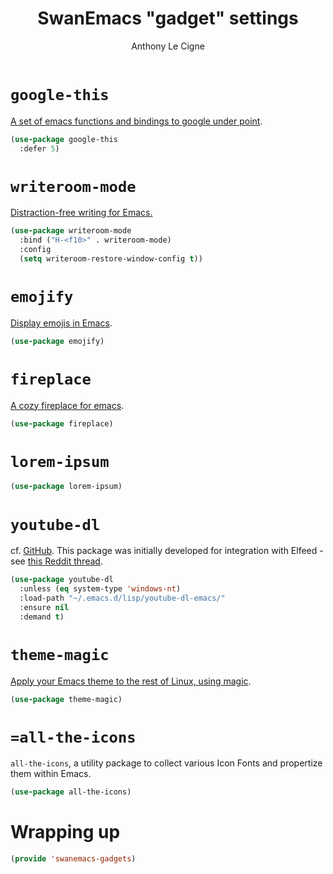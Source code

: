 #+TITLE: SwanEmacs "gadget" settings
#+AUTHOR: Anthony Le Cigne
#+PROPERTY: header-args :tangle elisp/swanemacs-gadgets.el

* Table of contents                                            :toc@1:noexport:
- [[#google-this][=google-this=]]
- [[#writeroom-mode][=writeroom-mode=]]
- [[#emojify][=emojify=]]
- [[#fireplace][=fireplace=]]
- [[#lorem-ipsum][=lorem-ipsum=]]
- [[#youtube-dl][=youtube-dl=]]
- [[#theme-magic][=theme-magic=]]
- [[#all-the-icons][==all-the-icons=]]
- [[#wrapping-up][Wrapping up]]

* =google-this=

[[https://github.com/Malabarba/emacs-google-this][A set of emacs functions and bindings to google under point]].

#+BEGIN_SRC emacs-lisp
  (use-package google-this
    :defer 5)
#+END_SRC

* =writeroom-mode=

[[https://github.com/joostkremers/writeroom-mode][Distraction-free writing for Emacs.]]

#+BEGIN_SRC emacs-lisp
  (use-package writeroom-mode
    :bind ("H-<f10>" . writeroom-mode)
    :config
    (setq writeroom-restore-window-config t))
#+END_SRC

* =emojify=

[[https://github.com/iqbalansari/emacs-emojify][Display emojis in Emacs]].

#+BEGIN_SRC emacs-lisp
  (use-package emojify)
#+END_SRC

* =fireplace=

[[https://github.com/johanvts/emacs-fireplace][A cozy fireplace for emacs]].

#+BEGIN_SRC emacs-lisp
  (use-package fireplace)
#+END_SRC

* =lorem-ipsum=

#+BEGIN_SRC emacs-lisp
  (use-package lorem-ipsum)
#+END_SRC

* =youtube-dl=

cf. [[https://github.com/skeeto/youtube-dl-emacs][GitHub]]. This package was initially developed for integration with
Elfeed - see [[https://www.reddit.com/r/emacs/comments/7usz5q/youtube_subscriptions_using_elfeed_mpv_no_browser/][this Reddit thread]].

#+begin_src emacs-lisp
  (use-package youtube-dl
    :unless (eq system-type 'windows-nt)
    :load-path "~/.emacs.d/lisp/youtube-dl-emacs/"
    :ensure nil
    :demand t)
#+end_src

* =theme-magic=

[[https://github.com/jcaw/theme-magic][Apply your Emacs theme to the rest of Linux, using magic]].

#+begin_src emacs-lisp
  (use-package theme-magic)
#+end_src

* ==all-the-icons=

=all-the-icons=, a utility package to collect various Icon Fonts and
propertize them within Emacs.

#+begin_src emacs-lisp
  (use-package all-the-icons)
#+end_src

* Wrapping up

#+BEGIN_SRC emacs-lisp
  (provide 'swanemacs-gadgets)
#+END_SRC
